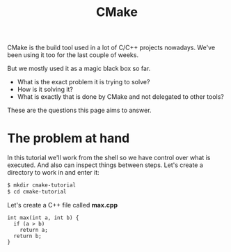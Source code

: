 #+TITLE: CMake
#+OPTIONS: toc:nil num:nil

CMake is the build tool used in a lot of C/C++ projects nowadays.
We've been using it too for the last couple of weeks.

But we mostly used it as a magic black box so far.

- What is the exact problem it is trying to solve?
- How is it solving it?
- What is exactly that is done by CMake and not delegated to other tools?

These are the questions this page aims to answer.

* The problem at hand

In this tutorial we'll work from the shell so we have control over what is executed.
And also can inspect things between steps.
Let's create a directory to work in and enter it:

#+BEGIN_SRC sh
  $ mkdir cmake-tutorial
  $ cd cmake-tutorial
#+END_SRC

Let's create a C++ file called *max.cpp*

#+BEGIN_SRC c++ :tangle max.cpp :padline no
  int max(int a, int b) {
    if (a > b)
      return a;
    return b;
  }
#+END_SRC

